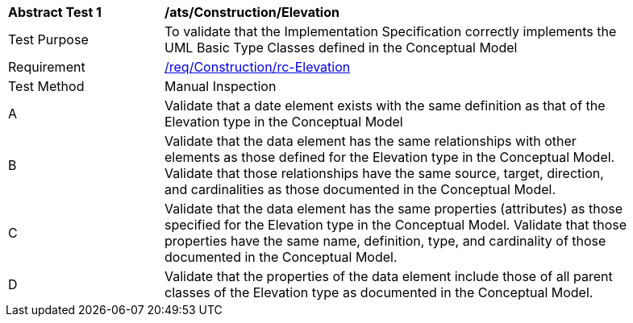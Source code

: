[[ats_Construction_Elevation]]
[width="90%",cols="2,6a"]
|===
^|*Abstract Test {counter:ats-id}* |*/ats/Construction/Elevation* 
^|Test Purpose |To validate that the Implementation Specification correctly implements the UML Basic Type Classes defined in the Conceptual Model
^|Requirement |<<req_Construction_Elevation,/req/Construction/rc-Elevation>>
^|Test Method |Manual Inspection
^|A |Validate that a date element exists with the same definition as that of the Elevation type in the Conceptual Model 
^|B |Validate that the data element has the same relationships with other elements as those defined for the Elevation type in the Conceptual Model. Validate that those relationships have the same source, target, direction, and cardinalities as those documented in the Conceptual Model.
^|C |Validate that the data element has the same properties (attributes) as those specified for the Elevation type in the Conceptual Model. Validate that those properties have the same name, definition, type, and cardinality of those documented in the Conceptual Model.
^|D |Validate that the properties of the data element include those of all parent classes of the Elevation type as documented in the Conceptual Model.
|===
